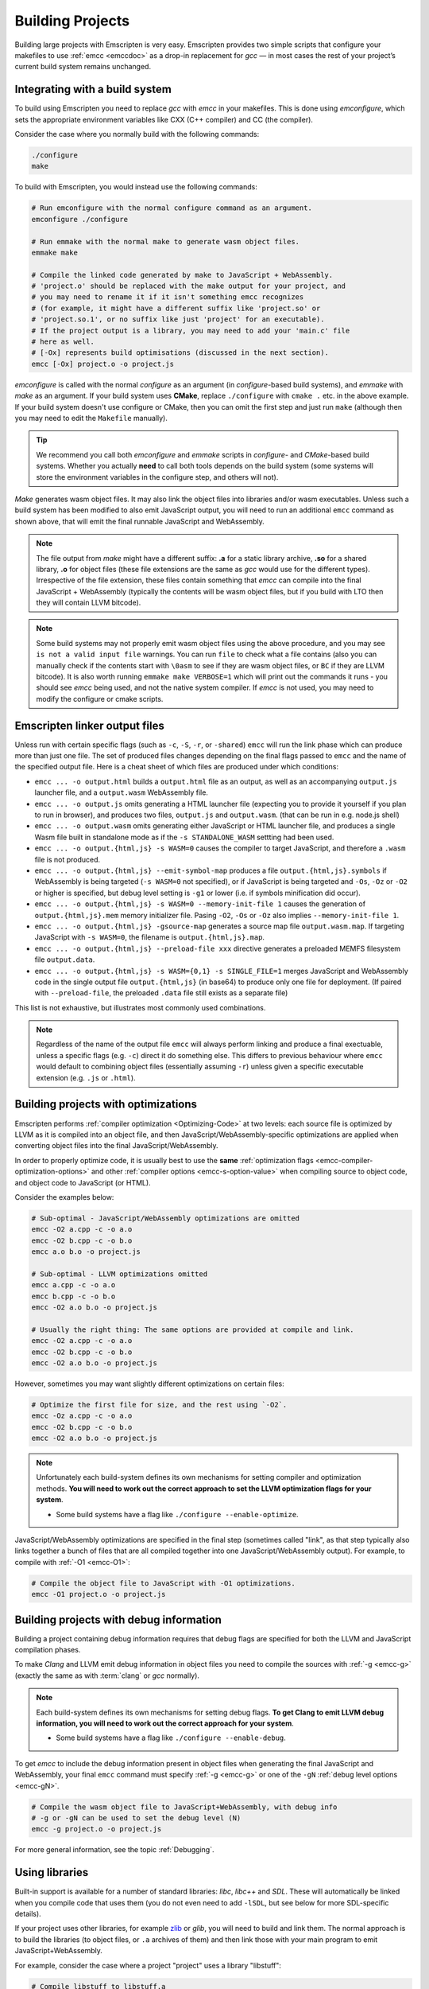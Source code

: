 .. _Building-Projects:

=================
Building Projects
=================

Building large projects with Emscripten is very easy. Emscripten provides two simple scripts that configure your makefiles to use :ref:`emcc <emccdoc>` as a drop-in replacement for *gcc* — in most cases the rest of your project’s current build system remains unchanged.


.. _building-projects-build-system:

Integrating with a build system
==================================

To build using Emscripten you need to replace *gcc* with *emcc* in your makefiles. This is done using *emconfigure*, which sets the appropriate environment variables like CXX (C++ compiler) and CC (the compiler).

Consider the case where you normally build with the following commands:

.. code-block:: bash

  ./configure
  make

To build with Emscripten, you would instead use the following commands:

.. code-block:: bash

  # Run emconfigure with the normal configure command as an argument.
  emconfigure ./configure

  # Run emmake with the normal make to generate wasm object files.
  emmake make

  # Compile the linked code generated by make to JavaScript + WebAssembly.
  # 'project.o' should be replaced with the make output for your project, and
  # you may need to rename it if it isn't something emcc recognizes
  # (for example, it might have a different suffix like 'project.so' or
  # 'project.so.1', or no suffix like just 'project' for an executable).
  # If the project output is a library, you may need to add your 'main.c' file
  # here as well.
  # [-Ox] represents build optimisations (discussed in the next section).
  emcc [-Ox] project.o -o project.js


*emconfigure* is called with the normal *configure* as an argument (in *configure*-based build systems), and *emmake* with *make* as an argument. If your build system uses **CMake**, replace ``./configure`` with ``cmake .`` etc. in the above example. If your build system doesn't use configure or CMake, then you can omit the first step and just run ``make`` (although then you may need to edit the ``Makefile`` manually).

.. tip:: We recommend you call both *emconfigure* and *emmake* scripts in *configure*- and *CMake*-based build systems. Whether you actually **need** to call both tools depends on the build system (some systems will store the environment variables in the configure step, and others will not).

*Make* generates wasm object files. It may also link the object files into
libraries and/or wasm executables. Unless such a build system has been modified
to also emit JavaScript output, you will need to run an additional ``emcc``
command as shown above, that will emit the final runnable JavaScript and
WebAssembly.

.. note::

  The file output from *make* might have a different suffix: **.a** for a static
  library archive, **.so** for a shared library, **.o** for object files (these
  file extensions are the same as *gcc* would use for the different types).
  Irrespective of the file extension, these files contain something that *emcc*
  can compile into the final JavaScript + WebAssembly (typically the contents
  will be wasm object files, but if you build with LTO then they will contain
  LLVM bitcode).

.. note::

  Some build systems may not properly emit wasm object files using the above procedure,
  and you may see ``is not a valid input file`` warnings. You can run ``file`` to
  check what a file contains (also you can manually check if the contents
  start with ``\0asm`` to see if they are wasm object files, or ``BC`` if they
  are LLVM bitcode). It is also worth running ``emmake make VERBOSE=1`` which
  will print out the commands it runs - you should see *emcc* being used, and
  not the native system compiler. If *emcc* is not used, you may need to modify
  the configure or cmake scripts.


.. _building-projects-build-outputs:

Emscripten linker output files
==============================

Unless run with certain specific flags (such as ``-c``, ``-S``, ``-r``, or
``-shared``) ``emcc`` will run the link phase which can produce more than just
one file. The set of produced files changes depending on the final flags passed
to ``emcc`` and the name of the specified output file. Here is a cheat sheet of
which files are produced under which conditions:

- ``emcc ... -o output.html`` builds a ``output.html`` file as an output, as well as an accompanying ``output.js`` launcher file, and a ``output.wasm`` WebAssembly file.
- ``emcc ... -o output.js`` omits generating a HTML launcher file (expecting you to provide it yourself if you plan to run in browser), and produces two files, ``output.js`` and ``output.wasm``. (that can be run in e.g. node.js shell)
- ``emcc ... -o output.wasm`` omits generating either JavaScript or HTML launcher file, and produces a single Wasm file built in standalone mode as if the ``-s STANDALONE_WASM`` settting had been used.
- ``emcc ... -o output.{html,js} -s WASM=0`` causes the compiler to target JavaScript, and therefore a ``.wasm`` file is not produced.
- ``emcc ... -o output.{html,js} --emit-symbol-map`` produces a file ``output.{html,js}.symbols`` if WebAssembly is being targeted (``-s WASM=0`` not specified), or if JavaScript is being targeted and ``-Os``, ``-Oz`` or ``-O2`` or higher is specified, but debug level setting is ``-g1`` or lower (i.e. if symbols minification did occur).
- ``emcc ... -o output.{html,js} -s WASM=0 --memory-init-file 1`` causes the generation of ``output.{html,js}.mem`` memory initializer file. Pasing ``-O2``, ``-Os`` or ``-Oz`` also implies ``--memory-init-file 1``.
- ``emcc ... -o output.{html,js} -gsource-map`` generates a source map file ``output.wasm.map``. If targeting JavaScript with ``-s WASM=0``, the filename is ``output.{html,js}.map``.
- ``emcc ... -o output.{html,js} --preload-file xxx`` directive generates a preloaded MEMFS filesystem file ``output.data``.
- ``emcc ... -o output.{html,js} -s WASM={0,1} -s SINGLE_FILE=1`` merges JavaScript and WebAssembly code in the single output file ``output.{html,js}`` (in base64) to produce only one file for deployment. (If paired with ``--preload-file``, the preloaded ``.data`` file still exists as a separate file)

This list is not exhaustive, but illustrates most commonly used combinations.

.. note::
   Regardless of the name of the output file ``emcc`` will always perform
   linking and produce a final exectuable, unless a specific flags (e.g. ``-c``)
   direct it do something else.  This differs to previous behaviour where
   ``emcc`` would default to combining object files (essentially assuming
   ``-r``) unless given a specific executable extension (e.g. ``.js`` or
   ``.html``).

.. _building-projects-optimizations:

Building projects with optimizations
====================================

Emscripten performs :ref:`compiler optimization <Optimizing-Code>` at two levels: each source file is optimized by LLVM as it is compiled into an object file, and then JavaScript/WebAssembly-specific optimizations are applied when converting object files into the final JavaScript/WebAssembly.

In order to properly optimize code, it is usually best to use the **same** :ref:`optimization flags <emcc-compiler-optimization-options>` and other :ref:`compiler options <emcc-s-option-value>` when compiling source to object code, and object code to JavaScript (or HTML).

Consider the examples below:

.. code-block:: bash

  # Sub-optimal - JavaScript/WebAssembly optimizations are omitted
  emcc -O2 a.cpp -c -o a.o
  emcc -O2 b.cpp -c -o b.o
  emcc a.o b.o -o project.js

  # Sub-optimal - LLVM optimizations omitted
  emcc a.cpp -c -o a.o
  emcc b.cpp -c -o b.o
  emcc -O2 a.o b.o -o project.js

  # Usually the right thing: The same options are provided at compile and link.
  emcc -O2 a.cpp -c -o a.o
  emcc -O2 b.cpp -c -o b.o
  emcc -O2 a.o b.o -o project.js

However, sometimes you may want slightly different optimizations on certain files:

.. code-block:: bash

  # Optimize the first file for size, and the rest using `-O2`.
  emcc -Oz a.cpp -c -o a.o
  emcc -O2 b.cpp -c -o b.o
  emcc -O2 a.o b.o -o project.js

.. note:: Unfortunately each build-system defines its own mechanisms for setting compiler and optimization methods. **You will need to work out the correct approach to set the LLVM optimization flags for your system**.

  - Some build systems have a flag like ``./configure --enable-optimize``.

JavaScript/WebAssembly optimizations are specified in the final step (sometimes called "link", as that step typically also links together a bunch of files that are all compiled together into one JavaScript/WebAssembly output). For example, to compile with :ref:`-O1 <emcc-O1>`:

.. code-block:: bash

  # Compile the object file to JavaScript with -O1 optimizations.
  emcc -O1 project.o -o project.js


.. _building-projects-debug:

Building projects with debug information
========================================

Building a project containing debug information requires that debug flags are specified for both the LLVM and JavaScript compilation phases.

To make *Clang* and LLVM emit debug information in object files you need to
compile the sources with :ref:`-g <emcc-g>` (exactly the same as
with :term:`clang` or *gcc* normally).

.. note:: Each build-system defines its own mechanisms for setting debug flags. **To get Clang to emit LLVM debug information, you will need to work out the correct approach for your system**.

  - Some build systems have a flag like ``./configure --enable-debug``.

To get *emcc* to include the debug information present in object files when
generating the final JavaScript and WebAssembly, your final ``emcc`` command
must specify :ref:`-g <emcc-g>` or one of the
``-gN`` :ref:`debug level options <emcc-gN>`.

.. code-block:: bash

  # Compile the wasm object file to JavaScript+WebAssembly, with debug info
  # -g or -gN can be used to set the debug level (N)
  emcc -g project.o -o project.js

For more general information, see the topic :ref:`Debugging`.


Using libraries
===============

Built-in support is available for a number of standard libraries: *libc*, *libc++* and *SDL*. These will automatically be linked when you compile code that uses them (you do not even need to add ``-lSDL``, but see below for more SDL-specific details).

If your project uses other libraries, for example
`zlib <https://github.com/emscripten-core/emscripten/tree/main/tests/third_party/zlib>`_
or *glib*, you will need to build and link them. The normal approach is to build
the libraries (to object files, or ``.a`` archives of them) and then link those
with your main program to emit JavaScript+WebAssembly.

For example, consider the case where a project "project" uses a library "libstuff":

.. code-block:: bash

  # Compile libstuff to libstuff.a
  emconfigure ./configure
  emmake make

  # Compile project to project.o
  emconfigure ./configure
  emmake make

  # Link the library and code together.
  emcc project.o libstuff.a -o final.html


Emscripten Ports
================

Emscripten Ports is a collection of useful libraries, ported to Emscripten. They reside `on github <https://github.com/emscripten-ports>`_, and have integration support in *emcc*. When you request that a port be used, emcc will fetch it from the remote server, set it up and build it locally, then link it with your project, add necessary include to your build commands, etc. For example, SDL2 is in ports, and you can request that it be used with ``-s USE_SDL=2``. For example,

.. code-block:: bash

  emcc tests/sdl2glshader.c -s USE_SDL=2 -s LEGACY_GL_EMULATION=1 -o sdl2.html

You should see some notifications about SDL2 being used, and built if it wasn't previously. You can then view ``sdl2.html`` in your browser.

.. note:: *SDL_image* has also been added to ports, use it with ``-s USE_SDL_IMAGE=2``. To see a list of all available ports, run ``emcc --show-ports``. For SDL2_image to be useful, you generally need to specify the image formats you are planning on using with e.g. ``-s SDL2_IMAGE_FORMATS='["bmp","png","xpm"]'`` (note: jpg support is not available yet as of Jun 22 2018 - libjpg needs to be added to emscripten-ports). This will also ensure that ``IMG_Init`` works properly when you specify those formats. Alternatively, you can use ``emcc --use-preload-plugins`` and ``--preload-file`` your images, so the browser codecs decode them (see :ref:`preloading-files`). A code path in the SDL2_image port will load through :c:func:`emscripten_get_preloaded_image_data`, but then your calls to ``IMG_Init`` with those image formats will fail (as while the images will work through preloading, IMG_Init reports no support for those formats, as it doesn't have support compiled in - in other words, IMG_Init does not report support for formats that only work through preloading).```

.. note:: *SDL_net* has also been added to ports, use it with ``-s USE_SDL_NET=2``. To see a list of all available ports, run ``emcc --show-ports``.

.. note:: Emscripten also has support for older SDL1, which is built-in. If you do not specify SDL2 as in the command above, then SDL1 is linked in and the SDL1 include paths are used. SDL1 has support for *sdl-config*, which is present in `system/bin <https://github.com/emscripten-core/emscripten/blob/main/system/bin/sdl-config>`_. Using the native *sdl-config* may result in compilation or missing-symbol errors. You will need to modify the build system to look for files in **emscripten/system** or **emscripten/system/bin** in order to use the Emscripten *sdl-config*.

.. note:: You can also build a library from ports in a manual way if you prefer
    that, but then you will need to also apply the python logic that ports does.
    That code (under ``tools/ports/``) may do things like ensure necessary JS
    functions are included in the build, add exports, and so forth. In general,
    it's better to use the ports version as it is what is tested and known to
    work.

Adding more ports
-----------------

Adding more ports is fairly easy. Basically, the steps are

 * Make sure the port is open source and has a suitable license.
 * Add it to emscripten-ports on github. The ports maintainers can create the repo and add the relevant developers to a team for that repo, so they have write access.
 * Add a script to handle it under ``tools/ports/`` (see existing code for examples) and use it in ``tools/ports/__init__.py``.
 * Add testing in the test suite.


Build system issues
===================

Build system self-execution
---------------------------

Some large projects generate executables and run them in order to generate input for later parts of the build process (for example, a parser may be built and then run on a grammar, which then generates C/C++ code that implements that grammar). This sort of build process causes problems when using Emscripten because you cannot directly run the code you are generating.

The simplest solution is usually to build the project twice: once natively, and once to JavaScript. When the JavaScript build procedure fails because a generated executable is not present, you can then copy that executable from the native build, and continue to build normally. For example, this approach has been successfully used for compiling Python (which needs to run its `pgen` executable during the build).

In some cases it makes sense to modify the build scripts so that they build the generated executable natively. For example, this can be done by specifying two compilers in the build scripts, *emcc* and *gcc*, and using *gcc* just for generated executables. However, this can be more complicated than the previous solution because you need to modify the project build scripts, and you may have to work around cases where code is compiled and used both for the final result and for a generated executable.


Faux Dynamic Linking
--------------------

Emscripten's goal is to generate the fastest and smallest possible code. For
that reason it focuses on compiling an entire project into the single file,
avoiding dynamic linking when possible.

By default, when the `-shared` flag is used to build a shared library,
Emscripten will produce an ``.so`` library that is actually just a regular
``.o`` object file (Under the hood it uses `ld -r` to combine objects into a
single larger object).  When these faux "shared libraries" are linked into your
application they are effectively linked as static libraries.  When building
these shared libraries *Emcc* will ignore other shared libraries on the command
line.  This is to ensure that the same dynamic library is not linked multiple
times in intermediate build stages, which would result in duplicate symbol
errors.

See :ref:`experimental support <Dynamic-Linking>` for how to build true dynamic
libraries, which can be linked together either at load time, or at runtime (via
dlopen).


Configure may run checks that appear to fail
--------------------------------------------

Projects that use *configure*, *cmake*, or some other portable configuration method may run checks during the configure phase to verify that the toolchain and paths are set up properly. *Emcc* tries to get checks to pass where possible, but you may need to disable tests that fail due to a "false negative" (for example, tests that would pass in the final execution environment, but not in the shell during *configure*).

.. tip:: Ensure that if a check is disabled, the tested functionality does work. This might involve manually adding commands to the make files using a build system-specific method.

.. note:: In general *configure* is not a good match for a cross-compiler like Emscripten. *configure* is designed to build natively for the local setup, and works hard to find the native build system and the local system headers. With a cross-compiler, you are targeting a different system, and ignoring these headers etc.


Archive (.a) files
------------------

Emscripten supports **.a** archive files, which are bundles of object files. This is a simple format for libraries, that has special semantics - for example, the order of linking matters with **.a** files, but not with plain object files. For the most part those special semantics should work the same in Emscripten as elsewhere.

Manually using emcc
===================

The :ref:`Tutorial` showed how :ref:`emcc <emccdoc>` can be used to compile single files into JavaScript. *Emcc* can also be used in all the other ways you would expect of *gcc*:

::

  # Generate a.out.js from C++. Can also take .ll (LLVM assembly) or .bc (LLVM bitcode) as input
  emcc src.cpp

  # Generate an object file called src.o.
  emcc src.cpp -c

  # Generate result.js containing JavaScript.
  emcc src.cpp -o result.js

  # Generate an object file called result.o
  emcc src.cpp -c -o result.o

  # Generate a.out.js from two C++ sources.
  emcc src1.cpp src2.cpp

  # Generate object files src1.o and src2.o
  emcc src1.cpp src2.cpp -c

  # Combine two object files into a.out.js
  emcc src1.o src2.o

  # Combine two object files into another object file (not normally needed)
  emcc src1.o src2.o -r -o combined.o

  # Combine two object files into library file
  emar rcs libfoo.a src1.o src2.o 


In addition to the capabilities it shares with *gcc*, *emcc* supports options to optimize code, control what debug information is emitted, generate HTML and other output formats, etc. These options are documented in the :ref:`emcc tool reference <emccdoc>` (``emcc --help`` on the command line).


Detecting Emscripten in Preprocessor
====================================

Emscripten provides the following preprocessor macros that can be used to identify the compiler version and platform:

 * The preprocessor define ``__EMSCRIPTEN__`` is always defined when compiling programs with Emscripten.
 * The preprocessor variables ``__EMSCRIPTEN_major__``, ``__EMSCRIPTEN_minor__`` and ``__EMSCRIPTEN_tiny__`` specify, as integers, the currently used Emscripten compiler version.
 * Emscripten behaves like a variant of Unix, so the preprocessor defines ``unix``, ``__unix`` and ``__unix__`` are always present when compiling code with Emscripten.
 * Emscripten uses Clang/LLVM as its underlying codegen compiler, so the preprocessor defines ``__llvm__`` and ``__clang__`` are defined, and the preprocessor defines ``__clang_major__``, ``__clang_minor__`` and ``__clang_patchlevel__`` indicate the version of Clang that is used.
 * Clang/LLVM is GCC-compatible, so the preprocessor defines ``__GNUC__``, ``__GNUC_MINOR__`` and ``__GNUC_PATCHLEVEL__`` are also defined to represent the level of GCC compatibility that Clang/LLVM provides.
 * The preprocessor string ``__VERSION__`` indicates the GCC compatible version, which is expanded to also show Emscripten version information.
 * Likewise, ``__clang_version__`` is present and indicates both Emscripten and LLVM version information.
 * Emscripten is a 32-bit platform, so ``size_t`` is a 32-bit unsigned integer, ``__POINTER_WIDTH__=32``, ``__SIZEOF_LONG__=4`` and ``__LONG_MAX__`` equals ``2147483647L``.
 * When targeting SSEx SIMD APIs using one of the command line compiler flags ``-msse``, ``-msse2``, ``-msse3``, ``-mssse3``, or ``-msse4.1``, one or more of the preprocessor flags ``__SSE__``, ``__SSE2__``, ``__SSE3__``, ``__SSSE3__``, ``__SSE4_1__`` will be present to indicate available support for these instruction sets.
 * If targeting the pthreads multithreading support with the compiler & linker flag ``-s USE_PTHREADS=1``, the preprocessor define ``__EMSCRIPTEN_PTHREADS__`` will be present.


Using a compiler wrapper
========================

Sometimes it can be useful to use a compiler wrapper in order to do things like
``ccache``, ``distcc`` or ``gomacc``.  For ``ccache`` the normal method of
simply wrapping the entire compiler should work, e.g. ``ccache emcc``.  For
distributed builds it can be beneficial to run the emscripten driver locally and
distribute only the underlying clang commands.  If this is desirable, the
``COMPILER_WRAPPER`` setting in the config file can be used to add a wrapper
around the internal calls to clang.  Like other config settings this can also be
set via an environment variable.  e.g::

  EM_COMPILER_WRAPPER=gomacc emcc -c hello.c


Examples / test code
====================

The Emscripten test suite (`tests/runner.py <https://github.com/emscripten-core/emscripten/blob/main/tests/runner.py>`_) contains a number of good examples — large C/C++ projects that are built using their normal build systems as described above: `freetype <https://github.com/emscripten-core/emscripten/tree/main/tests/freetype>`_, `openjpeg <https://github.com/emscripten-core/emscripten/tree/main/tests/openjpeg>`_, `zlib <https://github.com/emscripten-core/emscripten/tree/main/tests/third_party/zlib>`_, `bullet <https://github.com/emscripten-core/emscripten/tree/main/tests/bullet>`_ and `poppler <https://github.com/emscripten-core/emscripten/tree/main/tests/poppler>`_.

It is also worth looking at the build scripts in the `ammo.js <https://github.com/kripken/ammo.js/blob/master/make.py>`_ project.


Troubleshooting
===============

- Make sure to use ``emar`` (which calls ``llvm-ar``), as the system ``ar`` may
  not support our object files. ``emmake`` and ``emconfigure`` set the AR
  environment variable correctly, but a build system might incorrectly hardcode
  ``ar``.
- Similarly, using the system ``ranlib`` instead of ``emranlib`` (which calls
  ``llvm-ranlib``) may lead to problems, like not supporting our object files
  and removing the index, leading to
  ``archive has no index; run ranlib to add one`` from ``wasm-ld``. Again, using
  ``emmake``/``emconfigure`` should avoid this by setting the env var RANLIB,
  but a build system might have it hardcoded, or require you to
  `pass an option <https://github.com/emscripten-core/emscripten/issues/9705#issuecomment-548199052>`_.
-
  The compilation error ``multiply defined symbol`` indicates that the project has linked a particular static library multiple times. The project will need to be changed so that the problem library is linked only once.

  .. note:: You can use ``llvm-nm`` to see which symbols are defined in each object file.

  One solution is to use :ref:`dynamic-linking <Dynamic-Linking>`. This ensures that libraries are linked only once, in the final build stage.
